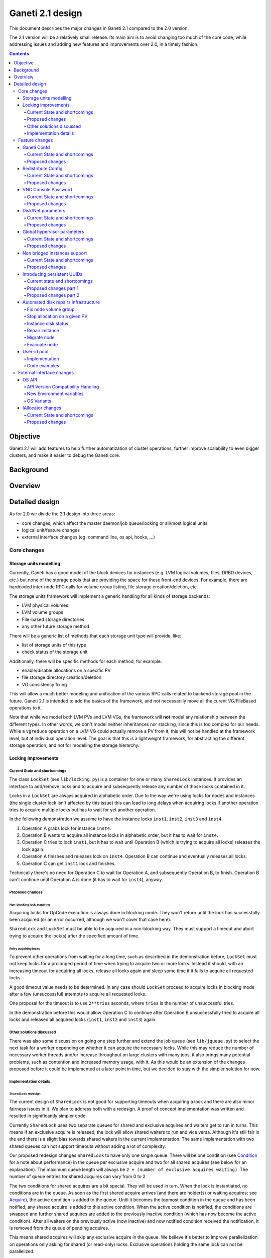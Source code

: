 =================
Ganeti 2.1 design
=================

This document describes the major changes in Ganeti 2.1 compared to
the 2.0 version.

The 2.1 version will be a relatively small release. Its main aim is to
avoid changing too much of the core code, while addressing issues and
adding new features and improvements over 2.0, in a timely fashion.

.. contents:: :depth: 4

Objective
=========

Ganeti 2.1 will add features to help further automatization of cluster
operations, further improve scalability to even bigger clusters, and
make it easier to debug the Ganeti core.

Background
==========

Overview
========

Detailed design
===============

As for 2.0 we divide the 2.1 design into three areas:

- core changes, which affect the master daemon/job queue/locking or
  all/most logical units
- logical unit/feature changes
- external interface changes (eg. command line, os api, hooks, ...)

Core changes
------------

Storage units modelling
~~~~~~~~~~~~~~~~~~~~~~~

Currently, Ganeti has a good model of the block devices for instances
(e.g. LVM logical volumes, files, DRBD devices, etc.) but none of the
storage pools that are providing the space for these front-end
devices. For example, there are hardcoded inter-node RPC calls for
volume group listing, file storage creation/deletion, etc.

The storage units framework will implement a generic handling for all
kinds of storage backends:

- LVM physical volumes
- LVM volume groups
- File-based storage directories
- any other future storage method

There will be a generic list of methods that each storage unit type
will provide, like:

- list of storage units of this type
- check status of the storage unit

Additionally, there will be specific methods for each method, for
example:

- enable/disable allocations on a specific PV
- file storage directory creation/deletion
- VG consistency fixing

This will allow a much better modeling and unification of the various
RPC calls related to backend storage pool in the future. Ganeti 2.1 is
intended to add the basics of the framework, and not necessarilly move
all the curent VG/FileBased operations to it.

Note that while we model both LVM PVs and LVM VGs, the framework will
**not** model any relationship between the different types. In other
words, we don't model neither inheritances nor stacking, since this is
too complex for our needs. While a ``vgreduce`` operation on a LVM VG
could actually remove a PV from it, this will not be handled at the
framework level, but at individual operation level. The goal is that
this is a lightweight framework, for abstracting the different storage
operation, and not for modelling the storage hierarchy.


Locking improvements
~~~~~~~~~~~~~~~~~~~~

Current State and shortcomings
++++++++++++++++++++++++++++++

The class ``LockSet`` (see ``lib/locking.py``) is a container for one or
many ``SharedLock`` instances. It provides an interface to add/remove
locks and to acquire and subsequently release any number of those locks
contained in it.

Locks in a ``LockSet`` are always acquired in alphabetic order. Due to
the way we're using locks for nodes and instances (the single cluster
lock isn't affected by this issue) this can lead to long delays when
acquiring locks if another operation tries to acquire multiple locks but
has to wait for yet another operation.

In the following demonstration we assume to have the instance locks
``inst1``, ``inst2``, ``inst3`` and ``inst4``.

#. Operation A grabs lock for instance ``inst4``.
#. Operation B wants to acquire all instance locks in alphabetic order,
   but it has to wait for ``inst4``.
#. Operation C tries to lock ``inst1``, but it has to wait until
   Operation B (which is trying to acquire all locks) releases the lock
   again.
#. Operation A finishes and releases lock on ``inst4``. Operation B can
   continue and eventually releases all locks.
#. Operation C can get ``inst1`` lock and finishes.

Technically there's no need for Operation C to wait for Operation A, and
subsequently Operation B, to finish. Operation B can't continue until
Operation A is done (it has to wait for ``inst4``), anyway.

Proposed changes
++++++++++++++++

Non-blocking lock acquiring
^^^^^^^^^^^^^^^^^^^^^^^^^^^

Acquiring locks for OpCode execution is always done in blocking mode.
They won't return until the lock has successfully been acquired (or an
error occurred, although we won't cover that case here).

``SharedLock`` and ``LockSet`` must be able to be acquired in a
non-blocking way. They must support a timeout and abort trying to
acquire the lock(s) after the specified amount of time.

Retry acquiring locks
^^^^^^^^^^^^^^^^^^^^^

To prevent other operations from waiting for a long time, such as
described in the demonstration before, ``LockSet`` must not keep locks
for a prolonged period of time when trying to acquire two or more locks.
Instead it should, with an increasing timeout for acquiring all locks,
release all locks again and sleep some time if it fails to acquire all
requested locks.

A good timeout value needs to be determined. In any case should
``LockSet`` proceed to acquire locks in blocking mode after a few
(unsuccessful) attempts to acquire all requested locks.

One proposal for the timeout is to use ``2**tries`` seconds, where
``tries`` is the number of unsuccessful tries.

In the demonstration before this would allow Operation C to continue
after Operation B unsuccessfully tried to acquire all locks and released
all acquired locks (``inst1``, ``inst2`` and ``inst3``) again.

Other solutions discussed
+++++++++++++++++++++++++

There was also some discussion on going one step further and extend the
job queue (see ``lib/jqueue.py``) to select the next task for a worker
depending on whether it can acquire the necessary locks. While this may
reduce the number of necessary worker threads and/or increase throughput
on large clusters with many jobs, it also brings many potential
problems, such as contention and increased memory usage, with it. As
this would be an extension of the changes proposed before it could be
implemented at a later point in time, but we decided to stay with the
simpler solution for now.

Implementation details
++++++++++++++++++++++

``SharedLock`` redesign
^^^^^^^^^^^^^^^^^^^^^^^

The current design of ``SharedLock`` is not good for supporting timeouts
when acquiring a lock and there are also minor fairness issues in it. We
plan to address both with a redesign. A proof of concept implementation
was written and resulted in significantly simpler code.

Currently ``SharedLock`` uses two separate queues for shared and
exclusive acquires and waiters get to run in turns. This means if an
exclusive acquire is released, the lock will allow shared waiters to run
and vice versa.  Although it's still fair in the end there is a slight
bias towards shared waiters in the current implementation. The same
implementation with two shared queues can not support timeouts without
adding a lot of complexity.

Our proposed redesign changes ``SharedLock`` to have only one single
queue.  There will be one condition (see Condition_ for a note about
performance) in the queue per exclusive acquire and two for all shared
acquires (see below for an explanation). The maximum queue length will
always be ``2 + (number of exclusive acquires waiting)``. The number of
queue entries for shared acquires can vary from 0 to 2.

The two conditions for shared acquires are a bit special. They will be
used in turn. When the lock is instantiated, no conditions are in the
queue. As soon as the first shared acquire arrives (and there are
holder(s) or waiting acquires; see Acquire_), the active condition is
added to the queue. Until it becomes the topmost condition in the queue
and has been notified, any shared acquire is added to this active
condition. When the active condition is notified, the conditions are
swapped and further shared acquires are added to the previously inactive
condition (which has now become the active condition). After all waiters
on the previously active (now inactive) and now notified condition
received the notification, it is removed from the queue of pending
acquires.

This means shared acquires will skip any exclusive acquire in the queue.
We believe it's better to improve parallelization on operations only
asking for shared (or read-only) locks. Exclusive operations holding the
same lock can not be parallelized.


Acquire
*******

For exclusive acquires a new condition is created and appended to the
queue.  Shared acquires are added to the active condition for shared
acquires and if the condition is not yet on the queue, it's appended.

The next step is to wait for our condition to be on the top of the queue
(to guarantee fairness). If the timeout expired, we return to the caller
without acquiring the lock. On every notification we check whether the
lock has been deleted, in which case an error is returned to the caller.

The lock can be acquired if we're on top of the queue (there is no one
else ahead of us). For an exclusive acquire, there must not be other
exclusive or shared holders. For a shared acquire, there must not be an
exclusive holder.  If these conditions are all true, the lock is
acquired and we return to the caller. In any other case we wait again on
the condition.

If it was the last waiter on a condition, the condition is removed from
the queue.

Optimization: There's no need to touch the queue if there are no pending
acquires and no current holders. The caller can have the lock
immediately.

.. image:: design-2.1-lock-acquire.png


Release
*******

First the lock removes the caller from the internal owner list. If there
are pending acquires in the queue, the first (the oldest) condition is
notified.

If the first condition was the active condition for shared acquires, the
inactive condition will be made active. This ensures fairness with
exclusive locks by forcing consecutive shared acquires to wait in the
queue.

.. image:: design-2.1-lock-release.png


Delete
******

The caller must either hold the lock in exclusive mode already or the
lock must be acquired in exclusive mode. Trying to delete a lock while
it's held in shared mode must fail.

After ensuring the lock is held in exclusive mode, the lock will mark
itself as deleted and continue to notify all pending acquires. They will
wake up, notice the deleted lock and return an error to the caller.


Condition
^^^^^^^^^

Note: This is not necessary for the locking changes above, but it may be
a good optimization (pending performance tests).

The existing locking code in Ganeti 2.0 uses Python's built-in
``threading.Condition`` class. Unfortunately ``Condition`` implements
timeouts by sleeping 1ms to 20ms between tries to acquire the condition
lock in non-blocking mode. This requires unnecessary context switches
and contention on the CPython GIL (Global Interpreter Lock).

By using POSIX pipes (see ``pipe(2)``) we can use the operating system's
support for timeouts on file descriptors (see ``select(2)``). A custom
condition class will have to be written for this.

On instantiation the class creates a pipe. After each notification the
previous pipe is abandoned and re-created (technically the old pipe
needs to stay around until all notifications have been delivered).

All waiting clients of the condition use ``select(2)`` or ``poll(2)`` to
wait for notifications, optionally with a timeout. A notification will
be signalled to the waiting clients by closing the pipe. If the pipe
wasn't closed during the timeout, the waiting function returns to its
caller nonetheless.


Feature changes
---------------

Ganeti Confd
~~~~~~~~~~~~

Current State and shortcomings
++++++++++++++++++++++++++++++

In Ganeti 2.0 all nodes are equal, but some are more equal than others.
In particular they are divided between "master", "master candidates" and
"normal".  (Moreover they can be offline or drained, but this is not
important for the current discussion). In general the whole
configuration is only replicated to master candidates, and some partial
information is spread to all nodes via ssconf.

This change was done so that the most frequent Ganeti operations didn't
need to contact all nodes, and so clusters could become bigger. If we
want more information to be available on all nodes, we need to add more
ssconf values, which is counter-balancing the change, or to talk with
the master node, which is not designed to happen now, and requires its
availability.

Information such as the instance->primary_node mapping will be needed on
all nodes, and we also want to make sure services external to the
cluster can query this information as well. This information must be
available at all times, so we can't query it through RAPI, which would
be a single point of failure, as it's only available on the master.


Proposed changes
++++++++++++++++

In order to allow fast and highly available access read-only to some
configuration values, we'll create a new ganeti-confd daemon, which will
run on master candidates. This daemon will talk via UDP, and
authenticate messages using HMAC with a cluster-wide shared key. This
key will be generated at cluster init time, and stored on the clusters
alongside the ganeti SSL keys, and readable only by root.

An interested client can query a value by making a request to a subset
of the cluster master candidates. It will then wait to get a few
responses, and use the one with the highest configuration serial number.
Since the configuration serial number is increased each time the ganeti
config is updated, and the serial number is included in all answers,
this can be used to make sure to use the most recent answer, in case
some master candidates are stale or in the middle of a configuration
update.

In order to prevent replay attacks queries will contain the current unix
timestamp according to the client, and the server will verify that its
timestamp is in the same 5 minutes range (this requires synchronized
clocks, which is a good idea anyway). Queries will also contain a "salt"
which they expect the answers to be sent with, and clients are supposed
to accept only answers which contain salt generated by them.

The configuration daemon will be able to answer simple queries such as:

- master candidates list
- master node
- offline nodes
- instance list
- instance primary nodes

Wire protocol
^^^^^^^^^^^^^

A confd query will look like this, on the wire::

  plj0{
    "msg": "{\"type\": 1,
             \"rsalt\": \"9aa6ce92-8336-11de-af38-001d093e835f\",
             \"protocol\": 1,
             \"query\": \"node1.example.com\"}\n",
    "salt": "1249637704",
    "hmac": "4a4139b2c3c5921f7e439469a0a45ad200aead0f"
  }

"plj0" is a fourcc that details the message content. It stands for plain
json 0, and can be changed as we move on to different type of protocols
(for example protocol buffers, or encrypted json). What follows is a
json encoded string, with the following fields:

- 'msg' contains a JSON-encoded query, its fields are:

  - 'protocol', integer, is the confd protocol version (initially just
    constants.CONFD_PROTOCOL_VERSION, with a value of 1)
  - 'type', integer, is the query type. For example "node role by name"
    or "node primary ip by instance ip". Constants will be provided for
    the actual available query types.
  - 'query', string, is the search key. For example an ip, or a node
    name.
  - 'rsalt', string, is the required response salt. The client must use
    it to recognize which answer it's getting.

- 'salt' must be the current unix timestamp, according to the client.
  Servers can refuse messages which have a wrong timing, according to
  their configuration and clock.
- 'hmac' is an hmac signature of salt+msg, with the cluster hmac key

If an answer comes back (which is optional, since confd works over UDP)
it will be in this format::

  plj0{
    "msg": "{\"status\": 0,
             \"answer\": 0,
             \"serial\": 42,
             \"protocol\": 1}\n",
    "salt": "9aa6ce92-8336-11de-af38-001d093e835f",
    "hmac": "aaeccc0dff9328fdf7967cb600b6a80a6a9332af"
  }

Where:

- 'plj0' the message type magic fourcc, as discussed above
- 'msg' contains a JSON-encoded answer, its fields are:

  - 'protocol', integer, is the confd protocol version (initially just
    constants.CONFD_PROTOCOL_VERSION, with a value of 1)
  - 'status', integer, is the error code. Initially just 0 for 'ok' or
    '1' for 'error' (in which case answer contains an error detail,
    rather than an answer), but in the future it may be expanded to have
    more meanings (eg: 2, the answer is compressed)
  - 'answer', is the actual answer. Its type and meaning is query
    specific. For example for "node primary ip by instance ip" queries
    it will be a string containing an IP address, for "node role by
    name" queries it will be an integer which encodes the role (master,
    candidate, drained, offline) according to constants.

- 'salt' is the requested salt from the query. A client can use it to
  recognize what query the answer is answering.
- 'hmac' is an hmac signature of salt+msg, with the cluster hmac key


Redistribute Config
~~~~~~~~~~~~~~~~~~~

Current State and shortcomings
++++++++++++++++++++++++++++++

Currently LURedistributeConfig triggers a copy of the updated
configuration file to all master candidates and of the ssconf files to
all nodes. There are other files which are maintained manually but which
are important to keep in sync. These are:

- rapi SSL key certificate file (rapi.pem) (on master candidates)
- rapi user/password file rapi_users (on master candidates)

Furthermore there are some files which are hypervisor specific but we
may want to keep in sync:

- the xen-hvm hypervisor uses one shared file for all vnc passwords, and
  copies the file once, during node add. This design is subject to
  revision to be able to have different passwords for different groups
  of instances via the use of hypervisor parameters, and to allow
  xen-hvm and kvm to use an equal system to provide password-protected
  vnc sessions. In general, though, it would be useful if the vnc
  password files were copied as well, to avoid unwanted vnc password
  changes on instance failover/migrate.

Optionally the admin may want to also ship files such as the global
xend.conf file, and the network scripts to all nodes.

Proposed changes
++++++++++++++++

RedistributeConfig will be changed to copy also the rapi files, and to
call every enabled hypervisor asking for a list of additional files to
copy. Users will have the possibility to populate a file containing a
list of files to be distributed; this file will be propagated as well.
Such solution is really simple to implement and it's easily usable by
scripts.

This code will be also shared (via tasklets or by other means, if
tasklets are not ready for 2.1) with the AddNode and SetNodeParams LUs
(so that the relevant files will be automatically shipped to new master
candidates as they are set).

VNC Console Password
~~~~~~~~~~~~~~~~~~~~

Current State and shortcomings
++++++++++++++++++++++++++++++

Currently just the xen-hvm hypervisor supports setting a password to
connect the the instances' VNC console, and has one common password
stored in a file.

This doesn't allow different passwords for different instances/groups of
instances, and makes it necessary to remember to copy the file around
the cluster when the password changes.

Proposed changes
++++++++++++++++

We'll change the VNC password file to a vnc_password_file hypervisor
parameter.  This way it can have a cluster default, but also a different
value for each instance. The VNC enabled hypervisors (xen and kvm) will
publish all the password files in use through the cluster so that a
redistribute-config will ship them to all nodes (see the Redistribute
Config proposed changes above).

The current VNC_PASSWORD_FILE constant will be removed, but its value
will be used as the default HV_VNC_PASSWORD_FILE value, thus retaining
backwards compatibility with 2.0.

The code to export the list of VNC password files from the hypervisors
to RedistributeConfig will be shared between the KVM and xen-hvm
hypervisors.

Disk/Net parameters
~~~~~~~~~~~~~~~~~~~

Current State and shortcomings
++++++++++++++++++++++++++++++

Currently disks and network interfaces have a few tweakable options and
all the rest is left to a default we chose. We're finding that we need
more and more to tweak some of these parameters, for example to disable
barriers for DRBD devices, or allow striping for the LVM volumes.

Moreover for many of these parameters it will be nice to have
cluster-wide defaults, and then be able to change them per
disk/interface.

Proposed changes
++++++++++++++++

We will add new cluster level diskparams and netparams, which will
contain all the tweakable parameters. All values which have a sensible
cluster-wide default will go into this new structure while parameters
which have unique values will not.

Example of network parameters:
  - mode: bridge/route
  - link: for mode "bridge" the bridge to connect to, for mode route it
    can contain the routing table, or the destination interface

Example of disk parameters:
  - stripe: lvm stripes
  - stripe_size: lvm stripe size
  - meta_flushes: drbd, enable/disable metadata "barriers"
  - data_flushes: drbd, enable/disable data "barriers"

Some parameters are bound to be disk-type specific (drbd, vs lvm, vs
files) or hypervisor specific (nic models for example), but for now they
will all live in the same structure. Each component is supposed to
validate only the parameters it knows about, and ganeti itself will make
sure that no "globally unknown" parameters are added, and that no
parameters have overridden meanings for different components.

The parameters will be kept, as for the BEPARAMS into a "default"
category, which will allow us to expand on by creating instance
"classes" in the future.  Instance classes is not a feature we plan
implementing in 2.1, though.


Global hypervisor parameters
~~~~~~~~~~~~~~~~~~~~~~~~~~~~

Current State and shortcomings
++++++++++++++++++++++++++++++

Currently all hypervisor parameters are modifiable both globally
(cluster level) and at instance level. However, there is no other
framework to held hypervisor-specific parameters, so if we want to add
a new class of hypervisor parameters that only makes sense on a global
level, we have to change the hvparams framework.

Proposed changes
++++++++++++++++

We add a new (global, not per-hypervisor) list of parameters which are
not changeable on a per-instance level. The create, modify and query
instance operations are changed to not allow/show these parameters.

Furthermore, to allow transition of parameters to the global list, and
to allow cleanup of inadverdently-customised parameters, the
``UpgradeConfig()`` method of instances will drop any such parameters
from their list of hvparams, such that a restart of the master daemon
is all that is needed for cleaning these up.

Also, the framework is simple enough that if we need to replicate it
at beparams level we can do so easily.


Non bridged instances support
~~~~~~~~~~~~~~~~~~~~~~~~~~~~~

Current State and shortcomings
++++++++++++++++++++++++++++++

Currently each instance NIC must be connected to a bridge, and if the
bridge is not specified the default cluster one is used. This makes it
impossible to use the vif-route xen network scripts, or other
alternative mechanisms that don't need a bridge to work.

Proposed changes
++++++++++++++++

The new "mode" network parameter will distinguish between bridged
interfaces and routed ones.

When mode is "bridge" the "link" parameter will contain the bridge the
instance should be connected to, effectively making things as today. The
value has been migrated from a nic field to a parameter to allow for an
easier manipulation of the cluster default.

When mode is "route" the ip field of the interface will become
mandatory, to allow for a route to be set. In the future we may want
also to accept multiple IPs or IP/mask values for this purpose. We will
evaluate possible meanings of the link parameter to signify a routing
table to be used, which would allow for insulation between instance
groups (as today happens for different bridges).

For now we won't add a parameter to specify which network script gets
called for which instance, so in a mixed cluster the network script must
be able to handle both cases. The default kvm vif script will be changed
to do so. (Xen doesn't have a ganeti provided script, so nothing will be
done for that hypervisor)

Introducing persistent UUIDs
~~~~~~~~~~~~~~~~~~~~~~~~~~~~

Current state and shortcomings
++++++++++++++++++++++++++++++

Some objects in the Ganeti configurations are tracked by their name
while also supporting renames. This creates an extra difficulty,
because neither Ganeti nor external management tools can then track
the actual entity, and due to the name change it behaves like a new
one.

Proposed changes part 1
+++++++++++++++++++++++

We will change Ganeti to use UUIDs for entity tracking, but in a
staggered way. In 2.1, we will simply add an “uuid” attribute to each
of the instances, nodes and cluster itself. This will be reported on
instance creation for nodes, and on node adds for the nodes. It will
be of course avaiblable for querying via the OpQueryNodes/Instance and
cluster information, and via RAPI as well.

Note that Ganeti will not provide any way to change this attribute.

Upgrading from Ganeti 2.0 will automatically add an ‘uuid’ attribute
to all entities missing it.


Proposed changes part 2
+++++++++++++++++++++++

In the next release (e.g. 2.2), the tracking of objects will change
from the name to the UUID internally, and externally Ganeti will
accept both forms of identification; e.g. an RAPI call would be made
either against ``/2/instances/foo.bar`` or against
``/2/instances/bb3b2e42…``. Since an FQDN must have at least a dot,
and dots are not valid characters in UUIDs, we will not have namespace
issues.

Another change here is that node identification (during cluster
operations/queries like master startup, “am I the master?” and
similar) could be done via UUIDs which is more stable than the current
hostname-based scheme.

Internal tracking refers to the way the configuration is stored; a
DRBD disk of an instance refers to the node name (so that IPs can be
changed easily), but this is still a problem for name changes; thus
these will be changed to point to the node UUID to ease renames.

The advantages of this change (after the second round of changes), is
that node rename becomes trivial, whereas today node rename would
require a complete lock of all instances.


Automated disk repairs infrastructure
~~~~~~~~~~~~~~~~~~~~~~~~~~~~~~~~~~~~~

Replacing defective disks in an automated fashion is quite difficult
with the current version of Ganeti. These changes will introduce
additional functionality and interfaces to simplify automating disk
replacements on a Ganeti node.

Fix node volume group
+++++++++++++++++++++

This is the most difficult addition, as it can lead to dataloss if it's
not properly safeguarded.

The operation must be done only when all the other nodes that have
instances in common with the target node are fine, i.e. this is the only
node with problems, and also we have to double-check that all instances
on this node have at least a good copy of the data.

This might mean that we have to enhance the GetMirrorStatus calls, and
introduce and a smarter version that can tell us more about the status
of an instance.

Stop allocation on a given PV
+++++++++++++++++++++++++++++

This is somewhat simple. First we need a "list PVs" opcode (and its
associated logical unit) and then a set PV status opcode/LU. These in
combination should allow both checking and changing the disk/PV status.

Instance disk status
++++++++++++++++++++

This new opcode or opcode change must list the instance-disk-index and
node combinations of the instance together with their status. This will
allow determining what part of the instance is broken (if any).

Repair instance
+++++++++++++++

This new opcode/LU/RAPI call will run ``replace-disks -p`` as needed, in
order to fix the instance status. It only affects primary instances;
secondaries can just be moved away.

Migrate node
++++++++++++

This new opcode/LU/RAPI call will take over the current ``gnt-node
migrate`` code and run migrate for all instances on the node.

Evacuate node
++++++++++++++

This new opcode/LU/RAPI call will take over the current ``gnt-node
evacuate`` code and run replace-secondary with an iallocator script for
all instances on the node.


User-id pool
~~~~~~~~~~~~

In order to allow running different processes under unique user-ids
on a node, we introduce the user-id pool concept.

The user-id pool is a cluster-wide configuration parameter.
It is a list of user-ids and/or user-id ranges that are reserved
for running Ganeti processes (including KVM instances).
The code guarantees that on a given node a given user-id is only
handed out if there is no other process running with that user-id.

Please note, that this can only be guaranteed if all processes in
the system - that run under a user-id belonging to the pool - are
started by reserving a user-id first. That can be accomplished
either by using the RequestUnusedUid() function to get an unused
user-id or by implementing the same locking mechanism.

Implementation
++++++++++++++

The functions that are specific to the user-id pool feature are located
in a separate module: ``lib/uidpool.py``.

Storage
^^^^^^^

The user-id pool is a single cluster parameter. It is stored in the
*Cluster* object under the ``uid_pool`` name as a list of integer
tuples. These tuples represent the boundaries of user-id ranges.
For single user-ids, the boundaries are equal.

The internal user-id pool representation is converted into a
string: a newline separated list of user-ids or user-id ranges.
This string representation is distributed to all the nodes via the
*ssconf* mechanism. This means that the user-id pool can be
accessed in a read-only way on any node without consulting the master
node or master candidate nodes.

Initial value
^^^^^^^^^^^^^

The value of the user-id pool cluster parameter can be initialized
at cluster initialization time using the

``gnt-cluster init --uid-pool <uid-pool definition> ...``

command.

As there is no sensible default value for the user-id pool parameter,
it is initialized to an empty list if no ``--uid-pool`` option is
supplied at cluster init time.

If the user-id pool is empty, the user-id pool feature is considered
to be disabled.

Manipulation
^^^^^^^^^^^^

The user-id pool cluster parameter can be modified from the
command-line with the following commands:

- ``gnt-cluster modify --uid-pool <uid-pool definition>``
- ``gnt-cluster modify --add-uids <uid-pool definition>``
- ``gnt-cluster modify --remove-uids <uid-pool definition>``

The ``--uid-pool`` option overwrites the current setting with the
supplied ``<uid-pool definition>``, while
``--add-uids``/``--remove-uids`` adds/removes the listed uids
or uid-ranges from the pool.

The ``<uid-pool definition>`` should be a comma-separated list of
user-ids or user-id ranges. A range should be defined by a lower and
a higher boundary. The boundaries should be separated with a dash.
The boundaries are inclusive.

The ``<uid-pool definition>`` is parsed into the internal
representation, sanity-checked and stored in the ``uid_pool``
attribute of the *Cluster* object.

It is also immediately converted into a string (formatted in the
input format) and distributed to all nodes via the *ssconf* mechanism.

Inspection
^^^^^^^^^^

The current value of the user-id pool cluster parameter is printed
by the ``gnt-cluster info`` command.

The output format is accepted by the ``gnt-cluster modify --uid-pool``
command.

Locking
^^^^^^^

The ``uidpool.py`` module provides a function (``RequestUnusedUid``)
for requesting an unused user-id from the pool.

This will try to find a random user-id that is not currently in use.
The algorithm is the following:

1) Randomize the list of user-ids in the user-id pool
2) Iterate over this randomized UID list
3) Create a lock file (it doesn't matter if it already exists)
4) Acquire an exclusive POSIX lock on the file, to provide mutual
   exclusion for the following non-atomic operations
5) Check if there is a process in the system with the given UID
6) If there isn't, return the UID, otherwise unlock the file and
   continue the iteration over the user-ids

The user can than start a new process with this user-id.
Once a process is successfully started, the exclusive POSIX lock can
be released, but the lock file will remain in the filesystem.
The presence of such a lock file means that the given user-id is most
probably in use. The lack of a uid lock file does not guarantee that
there are no processes with that user-id.

After acquiring the exclusive POSIX lock, ``RequestUnusedUid``
always performs a check to see if there is a process running with the
given uid.

A user-id can be returned to the pool, by calling the
``ReleaseUid`` function. This will remove the corresponding lock file.
Note, that it doesn't check if there is any process still running
with that user-id. The removal of the lock file only means that there
are most probably no processes with the given user-id. This helps
in speeding up the process of finding a user-id that is guaranteed to
be unused.

There is a convenience function, called ``ExecWithUnusedUid`` that
wraps the execution of a function (or any callable) that requires a
unique user-id. ``ExecWithUnusedUid`` takes care of requesting an
unused user-id and unlocking the lock file. It also automatically
returns the user-id to the pool if the callable raises an exception.

Code examples
+++++++++++++

Requesting a user-id from the pool:

::

  from ganeti import ssconf
  from ganeti import uidpool

  # Get list of all user-ids in the uid-pool from ssconf
  ss = ssconf.SimpleStore()
  uid_pool = uidpool.ParseUidPool(ss.GetUidPool(), separator="\n")
  all_uids = set(uidpool.ExpandUidPool(uid_pool))

  uid = uidpool.RequestUnusedUid(all_uids)
  try:
    <start a process with the UID>
    # Once the process is started, we can release the file lock
    uid.Unlock()
  except ..., err:
    # Return the UID to the pool
    uidpool.ReleaseUid(uid)


Releasing a user-id:

::

  from ganeti import uidpool

  uid = <get the UID the process is running under>
  <stop the process>
  uidpool.ReleaseUid(uid)


External interface changes
--------------------------

OS API
~~~~~~

The OS API of Ganeti 2.0 has been built with extensibility in mind.
Since we pass everything as environment variables it's a lot easier to
send new information to the OSes without breaking retrocompatibility.
This section of the design outlines the proposed extensions to the API
and their implementation.

API Version Compatibility Handling
++++++++++++++++++++++++++++++++++

In 2.1 there will be a new OS API version (eg. 15), which should be
mostly compatible with api 10, except for some new added variables.
Since it's easy not to pass some variables we'll be able to handle
Ganeti 2.0 OSes by just filtering out the newly added piece of
information. We will still encourage OSes to declare support for the new
API after checking that the new variables don't provide any conflict for
them, and we will drop api 10 support after ganeti 2.1 has released.

New Environment variables
+++++++++++++++++++++++++

Some variables have never been added to the OS api but would definitely
be useful for the OSes. We plan to add an INSTANCE_HYPERVISOR variable
to allow the OS to make changes relevant to the virtualization the
instance is going to use. Since this field is immutable for each
instance, the os can tight the install without caring of making sure the
instance can run under any virtualization technology.

We also want the OS to know the particular hypervisor parameters, to be
able to customize the install even more.  Since the parameters can
change, though, we will pass them only as an "FYI": if an OS ties some
instance functionality to the value of a particular hypervisor parameter
manual changes or a reinstall may be needed to adapt the instance to the
new environment. This is not a regression as of today, because even if
the OSes are left blind about this information, sometimes they still
need to make compromises and cannot satisfy all possible parameter
values.

OS Variants
+++++++++++

Currently we are assisting to some degree of "os proliferation" just to
change a simple installation behavior. This means that the same OS gets
installed on the cluster multiple times, with different names, to
customize just one installation behavior. Usually such OSes try to share
as much as possible through symlinks, but this still causes
complications on the user side, especially when multiple parameters must
be cross-matched.

For example today if you want to install debian etch, lenny or squeeze
you probably need to install the debootstrap OS multiple times, changing
its configuration file, and calling it debootstrap-etch,
debootstrap-lenny or debootstrap-squeeze. Furthermore if you have for
example a "server" and a "development" environment which installs
different packages/configuration files and must be available for all
installs you'll probably end  up with deboostrap-etch-server,
debootstrap-etch-dev, debootrap-lenny-server, debootstrap-lenny-dev,
etc. Crossing more than two parameters quickly becomes not manageable.

In order to avoid this we plan to make OSes more customizable, by
allowing each OS to declare a list of variants which can be used to
customize it. The variants list is mandatory and must be written, one
variant per line, in the new "variants.list" file inside the main os
dir. At least one supported variant must be supported. When choosing the
OS exactly one variant will have to be specified, and will be encoded in
the os name as <OS-name>+<variant>. As for today it will be possible to
change an instance's OS at creation or install time.

The 2.1 OS list will be the combination of each OS, plus its supported
variants. This will cause the name name proliferation to remain, but at
least the internal OS code will be simplified to just parsing the passed
variant, without the need for symlinks or code duplication.

Also we expect the OSes to declare only "interesting" variants, but to
accept some non-declared ones which a user will be able to pass in by
overriding the checks ganeti does. This will be useful for allowing some
variations to be used without polluting the OS list (per-OS
documentation should list all supported variants). If a variant which is
not internally supported is forced through, the OS scripts should abort.

In the future (post 2.1) we may want to move to full fledged parameters
all orthogonal to each other (for example "architecture" (i386, amd64),
"suite" (lenny, squeeze, ...), etc). (As opposed to the variant, which
is a single parameter, and you need a different variant for all the set
of combinations you want to support).  In this case we envision the
variants to be moved inside of Ganeti and be associated with lists
parameter->values associations, which will then be passed to the OS.


IAllocator changes
~~~~~~~~~~~~~~~~~~

Current State and shortcomings
++++++++++++++++++++++++++++++

The iallocator interface allows creation of instances without manually
specifying nodes, but instead by specifying plugins which will do the
required computations and produce a valid node list.

However, the interface is quite akward to use:

- one cannot set a 'default' iallocator script
- one cannot use it to easily test if allocation would succeed
- some new functionality, such as rebalancing clusters and calculating
  capacity estimates is needed

Proposed changes
++++++++++++++++

There are two area of improvements proposed:

- improving the use of the current interface
- extending the IAllocator API to cover more automation


Default iallocator names
^^^^^^^^^^^^^^^^^^^^^^^^

The cluster will hold, for each type of iallocator, a (possibly empty)
list of modules that will be used automatically.

If the list is empty, the behaviour will remain the same.

If the list has one entry, then ganeti will behave as if
'--iallocator' was specifyed on the command line. I.e. use this
allocator by default. If the user however passed nodes, those will be
used in preference.

If the list has multiple entries, they will be tried in order until
one gives a successful answer.

Dry-run allocation
^^^^^^^^^^^^^^^^^^

The create instance LU will get a new 'dry-run' option that will just
simulate the placement, and return the chosen node-lists after running
all the usual checks.

Cluster balancing
^^^^^^^^^^^^^^^^^

Instance add/removals/moves can create a situation where load on the
nodes is not spread equally. For this, a new iallocator mode will be
implemented called ``balance`` in which the plugin, given the current
cluster state, and a maximum number of operations, will need to
compute the instance relocations needed in order to achieve a "better"
(for whatever the script believes it's better) cluster.

Cluster capacity calculation
^^^^^^^^^^^^^^^^^^^^^^^^^^^^

In this mode, called ``capacity``, given an instance specification and
the current cluster state (similar to the ``allocate`` mode), the
plugin needs to return:

- how many instances can be allocated on the cluster with that
  specification
- on which nodes these will be allocated (in order)

.. vim: set textwidth=72 :
